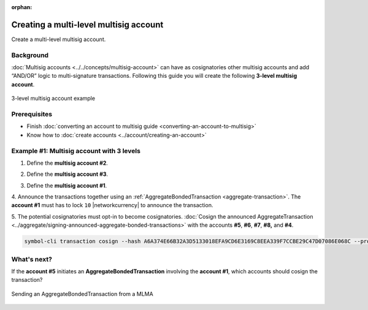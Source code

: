 :orphan:

.. post:: 18 Aug, 2018
    :category: Multisig Account
    :excerpt: 1
    :nocomments:

#######################################
Creating a multi-level multisig account
#######################################

Create a multi-level multisig account.

**********
Background
**********

:doc:`Multisig accounts <../../concepts/multisig-account>` can have as cosignatories other multisig accounts and add “AND/OR” logic to multi-signature transactions.
Following this guide you will create the following **3-level multisig account**.

.. figure:: ../../resources/images/examples/mlma-complex-1.png
    :align: center
    :width: 750px

    3-level multisig account example

*************
Prerequisites
*************

- Finish :doc:`converting an account to multisig guide <converting-an-account-to-multisig>`
- Know how to :doc:`create accounts <../account/creating-an-account>`

******************************************
Example #1: Multisig account with 3 levels
******************************************

1. Define the **multisig account #2**.

.. example-code::

    .. viewsource:: ../../resources/examples/typescript/multisig/CreatingAMultilevelMultisigAccount.ts
        :language: typescript
        :start-after:  /* start block 01 */
        :end-before: /* end block 01 */

    .. viewsource:: ../../resources/examples/typescript/multisig/CreatingAMultilevelMultisigAccount.js
        :language: javascript
        :start-after:  /* start block 01 */
        :end-before: /* end block 01 */

2. Define the **multisig account #3**.

.. example-code::

    .. viewsource:: ../../resources/examples/typescript/multisig/CreatingAMultilevelMultisigAccount.ts
        :language: typescript
        :start-after:  /* start block 02 */
        :end-before: /* end block 02 */

    .. viewsource:: ../../resources/examples/typescript/multisig/CreatingAMultilevelMultisigAccount.js
        :language: javascript
        :start-after:  /* start block 02 */
        :end-before: /* end block 02 */

3. Define the **multisig account #1**.

.. example-code::

    .. viewsource:: ../../resources/examples/typescript/multisig/CreatingAMultilevelMultisigAccount.ts
        :language: typescript
        :start-after:  /* start block 03 */
        :end-before: /* end block 03 */

    .. viewsource:: ../../resources/examples/typescript/multisig/CreatingAMultilevelMultisigAccount.js
        :language: javascript
        :start-after:  /* start block 03 */
        :end-before: /* end block 03 */

4. Announce the transactions together using an :ref:`AggregateBondedTransaction <aggregate-transaction>`.
The **account #1** must has to lock ``10`` |networkcurrency| to announce the transaction.

.. example-code::

    .. viewsource:: ../../resources/examples/typescript/multisig/CreatingAMultilevelMultisigAccount.ts
        :language: typescript
        :start-after:  /* start block 04 */
        :end-before: /* end block 04 */

    .. viewsource:: ../../resources/examples/typescript/multisig/CreatingAMultilevelMultisigAccount.js
        :language: javascript
        :start-after:  /* start block 04 */
        :end-before: /* end block 04 */

5. The potential cosignatories must opt-in to become cosignatories.
:doc:`Cosign the announced AggregateTransaction <../aggregate/signing-announced-aggregate-bonded-transactions>` with the accounts **#5**, **#6**, **#7**, **#8,** and **#4**.

.. code-block:: bash

    symbol-cli transaction cosign --hash A6A374E66B32A3D5133018EFA9CD6E3169C8EEA339F7CCBE29C47D07086E068C --profile <account>

************
What's next?
************

If the **account #5** initiates an **AggregateBondedTransaction** involving the **account #1**, which accounts should cosign the transaction?

.. figure:: ../../resources/images/examples/mlma-complex-2.png
    :align: center
    :width: 750px

    Sending an AggregateBondedTransaction from a MLMA
